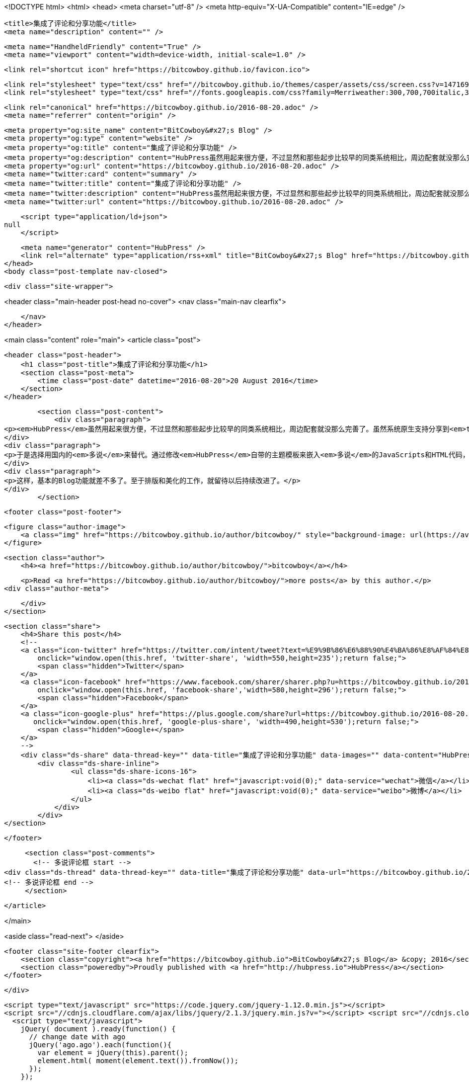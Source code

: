 <!DOCTYPE html>
<html>
<head>
    <meta charset="utf-8" />
    <meta http-equiv="X-UA-Compatible" content="IE=edge" />

    <title>集成了评论和分享功能</title>
    <meta name="description" content="" />

    <meta name="HandheldFriendly" content="True" />
    <meta name="viewport" content="width=device-width, initial-scale=1.0" />

    <link rel="shortcut icon" href="https://bitcowboy.github.io/favicon.ico">

    <link rel="stylesheet" type="text/css" href="//bitcowboy.github.io/themes/casper/assets/css/screen.css?v=1471696563687" />
    <link rel="stylesheet" type="text/css" href="//fonts.googleapis.com/css?family=Merriweather:300,700,700italic,300italic|Open+Sans:700,400" />

    <link rel="canonical" href="https://bitcowboy.github.io/2016-08-20.adoc" />
    <meta name="referrer" content="origin" />
    
    <meta property="og:site_name" content="BitCowboy&#x27;s Blog" />
    <meta property="og:type" content="website" />
    <meta property="og:title" content="集成了评论和分享功能" />
    <meta property="og:description" content="HubPress虽然用起来很方便，不过显然和那些起步比较早的同类系统相比，周边配套就没那么完善了。虽然系统原生支持分享到twitter、facebook和google plus，并且可以用Disqus来评论，但是显然这些都没有办法适应国内网络的特殊性。 于是选择用国内的多说来替代。通过修改HubPress自带的主题模板来嵌入多说的JavaScripts和HTML代码，现在基本可以使用了。网上相关的资料还是比较多的，过程这里就不赘述了。不过有一点，如果你搜“hubpress 多说”那么可能找不到多少结果。但是，因为HubPress使用Ghost的模板系统，所以搜“ghost 多说”就能搜到很多资料，然后参考来做就可以了。 这样，基本的Blog功能就差不多了。至于排版和美化的工作，就留待以后持" />
    <meta property="og:url" content="https://bitcowboy.github.io/2016-08-20.adoc" />
    <meta name="twitter:card" content="summary" />
    <meta name="twitter:title" content="集成了评论和分享功能" />
    <meta name="twitter:description" content="HubPress虽然用起来很方便，不过显然和那些起步比较早的同类系统相比，周边配套就没那么完善了。虽然系统原生支持分享到twitter、facebook和google plus，并且可以用Disqus来评论，但是显然这些都没有办法适应国内网络的特殊性。 于是选择用国内的多说来替代。通过修改HubPress自带的主题模板来嵌入多说的JavaScripts和HTML代码，现在基本可以使用了。网上相关的资料还是比较多的，过程这里就不赘述了。不过有一点，如果你搜“hubpress 多说”那么可能找不到多少结果。但是，因为HubPress使用Ghost的模板系统，所以搜“ghost 多说”就能搜到很多资料，然后参考来做就可以了。 这样，基本的Blog功能就差不多了。至于排版和美化的工作，就留待以后持" />
    <meta name="twitter:url" content="https://bitcowboy.github.io/2016-08-20.adoc" />
    
    <script type="application/ld+json">
null
    </script>

    <meta name="generator" content="HubPress" />
    <link rel="alternate" type="application/rss+xml" title="BitCowboy&#x27;s Blog" href="https://bitcowboy.github.io/rss/" />
</head>
<body class="post-template nav-closed">

    

    <div class="site-wrapper">

        


<header class="main-header post-head no-cover">
    <nav class="main-nav  clearfix">
        
    </nav>
</header>

<main class="content" role="main">
    <article class="post">

        <header class="post-header">
            <h1 class="post-title">集成了评论和分享功能</h1>
            <section class="post-meta">
                <time class="post-date" datetime="2016-08-20">20 August 2016</time> 
            </section>
        </header>

        <section class="post-content">
            <div class="paragraph">
<p><em>HubPress</em>虽然用起来很方便，不过显然和那些起步比较早的同类系统相比，周边配套就没那么完善了。虽然系统原生支持分享到<em>twitter</em>、<em>facebook</em>和<em>google plus</em>，并且可以用<em>Disqus</em>来评论，但是显然这些都没有办法适应国内网络的特殊性。</p>
</div>
<div class="paragraph">
<p>于是选择用国内的<em>多说</em>来替代。通过修改<em>HubPress</em>自带的主题模板来嵌入<em>多说</em>的JavaScripts和HTML代码，现在基本可以使用了。网上相关的资料还是比较多的，过程这里就不赘述了。不过有一点，如果你搜“hubpress 多说”那么可能找不到多少结果。但是，因为<em>HubPress</em>使用<em>Ghost</em>的模板系统，所以搜“ghost 多说”就能搜到很多资料，然后参考来做就可以了。</p>
</div>
<div class="paragraph">
<p>这样，基本的Blog功能就差不多了。至于排版和美化的工作，就留待以后持续改进了。</p>
</div>
        </section>

        <footer class="post-footer">


            <figure class="author-image">
                <a class="img" href="https://bitcowboy.github.io/author/bitcowboy/" style="background-image: url(https://avatars.githubusercontent.com/u/2291013?v&#x3D;3)"><span class="hidden">bitcowboy's Picture</span></a>
            </figure>

            <section class="author">
                <h4><a href="https://bitcowboy.github.io/author/bitcowboy/">bitcowboy</a></h4>

                    <p>Read <a href="https://bitcowboy.github.io/author/bitcowboy/">more posts</a> by this author.</p>
                <div class="author-meta">
                    
                    
                </div>
            </section>


            <section class="share">
                <h4>Share this post</h4>
                <!--
                <a class="icon-twitter" href="https://twitter.com/intent/tweet?text=%E9%9B%86%E6%88%90%E4%BA%86%E8%AF%84%E8%AE%BA%E5%92%8C%E5%88%86%E4%BA%AB%E5%8A%9F%E8%83%BD&amp;url=https://bitcowboy.github.io/2016-08-20.adoc"
                    onclick="window.open(this.href, 'twitter-share', 'width=550,height=235');return false;">
                    <span class="hidden">Twitter</span>
                </a>
                <a class="icon-facebook" href="https://www.facebook.com/sharer/sharer.php?u=https://bitcowboy.github.io/2016-08-20.adoc"
                    onclick="window.open(this.href, 'facebook-share','width=580,height=296');return false;">
                    <span class="hidden">Facebook</span>
                </a>
                <a class="icon-google-plus" href="https://plus.google.com/share?url=https://bitcowboy.github.io/2016-08-20.adoc"
                   onclick="window.open(this.href, 'google-plus-share', 'width=490,height=530');return false;">
                    <span class="hidden">Google+</span>
                </a>
                -->
                <div class="ds-share" data-thread-key="" data-title="集成了评论和分享功能" data-images="" data-content="HubPress虽然用起来很方便，不过显然和那些起步比较早的同类系统相比，周边配套就没那么完善了。虽然系统原生支持分享到twitter、facebook和google plus，并且可以用Disqus来评论，但是显然这些都没有办法适应国内网络的特殊性。 于是选择用..." data-url="https://bitcowboy.github.io/2016-08-20.adoc">
                    <div class="ds-share-inline">
                    	<ul class="ds-share-icons-16">
              	            <li><a class="ds-wechat flat" href="javascript:void(0);" data-service="wechat">微信</a></li>
              	            <li><a class="ds-weibo flat" href="javascript:void(0);" data-service="weibo">微博</a></li>
              	        </ul>
              	    </div>
              	</div>
            </section>

        </footer>

        
        <section class="post-comments">
          <!-- 多说评论框 start -->
	  <div class="ds-thread" data-thread-key="" data-title="集成了评论和分享功能" data-url="https://bitcowboy.github.io/2016-08-20.adoc"></div>
	  <!-- 多说评论框 end -->
        </section>

    </article>

</main>

<aside class="read-next">
</aside>



        <footer class="site-footer clearfix">
            <section class="copyright"><a href="https://bitcowboy.github.io">BitCowboy&#x27;s Blog</a> &copy; 2016</section>
            <section class="poweredby">Proudly published with <a href="http://hubpress.io">HubPress</a></section>
        </footer>

    </div>

    <script type="text/javascript" src="https://code.jquery.com/jquery-1.12.0.min.js"></script>
    <script src="//cdnjs.cloudflare.com/ajax/libs/jquery/2.1.3/jquery.min.js?v="></script> <script src="//cdnjs.cloudflare.com/ajax/libs/moment.js/2.9.0/moment-with-locales.min.js?v="></script> <script src="//cdnjs.cloudflare.com/ajax/libs/highlight.js/8.4/highlight.min.js?v="></script> 
      <script type="text/javascript">
        jQuery( document ).ready(function() {
          // change date with ago
          jQuery('ago.ago').each(function(){
            var element = jQuery(this).parent();
            element.html( moment(element.text()).fromNow());
          });
        });

        hljs.initHighlightingOnLoad();
      </script>

    <script type="text/javascript" src="//bitcowboy.github.io/themes/casper/assets/js/jquery.fitvids.js?v=1471696563687"></script>
    <script type="text/javascript" src="//bitcowboy.github.io/themes/casper/assets/js/index.js?v=1471696563687"></script>

    
    <!-- 多说公共JS代码 start (一个网页只需插入一次) -->
    <script type="text/javascript">
        var duoshuoQuery = {short_name:"bitcowboy"};
        (function() {
            var ds = document.createElement('script');
            ds.type = 'text/javascript';ds.async = true;
            ds.src = (document.location.protocol == 'https:' ? 'https:' : 'http:') + '//static.duoshuo.com/embed.js';
            ds.charset = 'UTF-8';
            (document.getElementsByTagName('head')[0] || document.getElementsByTagName('body')[0]).appendChild(ds);
        })();
	</script>
	<!-- 多说公共JS代码 end -->

</body>
</html>
